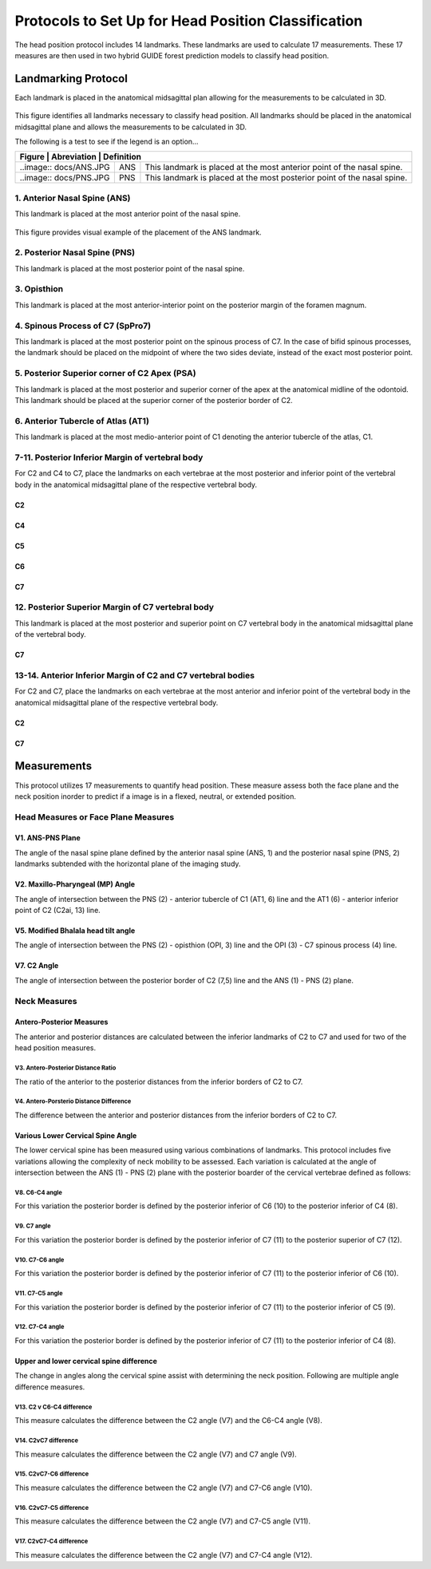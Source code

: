 
Protocols to Set Up for Head Position Classification
====================================================
The head position protocol includes 14 landmarks. These landmarks are used to calculate 17 measurements. These 17 measures are then used in two hybrid GUIDE forest prediction models to classify head position.


Landmarking Protocol
--------------------
Each landmark is placed in the anatomical midsagittal plan allowing for the measurements to be calculated in 3D.

.. figure:: docs/landmarkHP.PNGu
	:scale: 50%
	:alt: alternate text
	:figclass: align-center

	This figure identifies all landmarks necessary to classify head position. All landmarks should be placed in the anatomical midsagittal plane and allows the measurements to be calculated in 3D. 

	The following is a test to see if the legend is an option...

	+---------------------------------------------------------------------------------------------------------------------------+
	| Figure                    | Abreviation   | Definition                                                                    |
	+===========================+===============+===============================================================================+
	| ..image:: docs/ANS.JPG    | ANS           | This landmark is placed at the most anterior point of the nasal spine.        |
	+---------------------------+---------------+-------------------------------------------------------------------------------+
	| ..image:: docs/PNS.JPG    | PNS           | This landmark is placed at the most posterior point of the nasal spine.       |
	+---------------------------+---------------+-------------------------------------------------------------------------------+

1. Anterior Nasal Spine (ANS)
__________________________

This landmark is placed at the most anterior point of the nasal spine.

.. figure:: docs/ANS.JPG
	:scale: 50%
	:alt: alternate text
	:figclass: align-center
 
	This figure provides visual example of the placement of the ANS landmark.


2. Posterior Nasal Spine (PNS)
___________________________

This landmark is placed at the most posterior point of the nasal spine.

.. figure:: docs/PNS.JPG
     :scale: 50%
     :alt: alternate text
	:figclass: align-center 
	
	This figure provides visual example of the placement of the PNS landmark.


3. Opisthion
_________

This landmark is placed at the most anterior-interior point on the posterior margin of the foramen magnum.

.. figure:: docs/OPI.JPG
     :scale: 50%
     :alt: alternate text
	:figclass: align-center 

	This figure provides visual example of the placement of the OPI landmark.


4. Spinous Process of C7 (SpPro7)
______________________________

This landmark is placed at the most posterior point on the spinous process of C7. In the case of bifid spinous processes, the landmark should be placed on the midpoint of where the two sides deviate, instead of the exact most posterior point.

.. figure:: docs/SpPro7.JPG
      :scale: 50%
      :alt: alternate text
	:figclass: align-center

	This figure provides visual example of the placement of the SpPro7 landmark.


5. Posterior Superior corner of C2 Apex (PSA)
__________________________________________

This landmark is placed at the most posterior and superior corner of the apex at the anatomical midline of the odontoid. This landmark should be placed at the superior corner of the posterior border of C2.

.. figure:: docs/PSA.JPG
      :scale: 50%
      :alt: alternate text 
	:figclass: align-center

	This figure provides visual example of the placement of the PSA landmark.


6. Anterior Tubercle of Atlas (AT1)
________________________________

This landmark is placed at the most medio-anterior point of C1 denoting the anterior tubercle of the atlas, C1.

.. figure:: docs/AT1.JPG
      :scale: 50%
      :alt: alternate text 
	:figclass: align-center

	This figure provides visual example of the placement of the AT1 landmark.


7-11. Posterior Inferior Margin of vertebral body
___________________________________________

For C2 and C4 to C7, place the landmarks on each vertebrae at the most posterior and inferior point of the vertebral body in the anatomical midsagittal plane of the respective vertebral body.

C2
++
.. figure:: docs/C2pi.JPG
       :scale: 50%
       :alt: This figure provides visual example of the placement of the C2pi landmarks.

C4
++
.. figure:: docs/C4pi.JPG
	:scale: 50%
	:alt: This figure provides visual example of the placement of the C4pi landmark.
C5
++
.. figure:: docs/C5pi.JPG
	:scale: 50%
	:alt: This figure provides visual example of the placement of the C5pi landmark.

C6
++
.. figure:: docs/C6pi.JPG
	:scale: 50%
	:alt: This figure provides visual example of the placement of the C6pi landmark.

C7
++
.. figure:: docs/C7pi.JPG
	:scale: 50%
	:alt: This figure provides visual example of the placement of the C7pi landmark.


12. Posterior Superior Margin of C7 vertebral body
______________________________________________

This landmark is placed at the most posterior and superior point on C7 vertebral body in the anatomical midsagittal plane of the vertebral body.

C7
++
.. figure:: docs/C7ps.JPG
       :scale: 50%
       :alt: This figure provides visual example of the placement of the C7ps landmark.

13-14. Anterior Inferior Margin of C2 and C7 vertebral bodies
______________________________________________________

For C2 and C7, place the landmarks on each vertebrae at the most anterior and inferior point of the vertebral body in the anatomical midsagittal plane of the respective vertebral body.

C2
++
.. figure:: docs/C2ai.JPG
       :scale: 50%
       :alt: This figure provides visual example of the placement of the C2ai landmark.

C7
++
.. figure:: docs/C7ai.JPG
	:scale: 50%
	:alt: This figure provides visual example of the placement of the C7ai landmark.


Measurements
------------

This protocol utilizes 17 measurements to quantify head position.  These measure assess both the face plane and the neck position inorder to predict if a image is in a flexed, neutral, or extended position. 


Head Measures or Face Plane Measures
____________________________________

V1. ANS-PNS Plane
+++++++++++++

The angle of the nasal spine plane defined by the anterior nasal spine (ANS, 1) and the posterior nasal spine (PNS, 2) landmarks subtended with the horizontal plane of the imaging study.

.. figure:: docs/ANSPNS.PNG
       :scale: 50%
       :alt: This figure provides visual example of the ANS-PNS plane angle.


V2. Maxillo-Pharyngeal (MP) Angle
++++++++++++++++++++++++

The angle of intersection between the PNS (2) - anterior tubercle of C1 (AT1, 6) line and the AT1 (6) - anterior inferior point of C2 (C2ai, 13) line.

.. figure:: docs/MP.PNG
       :scale: 50%
       :alt: This figure provides visual example of the MP angle.


V5. Modified Bhalala head tilt angle
++++++++++++++++++++++++++++++++

The angle of intersection between the PNS (2) - opisthion (OPI, 3) line and the OPI (3) - C7 spinous process (4) line.

.. figure:: docs/Bhalala.PNG
        :scale: 50%
        :alt: This figure provides visual example of the modified Bhalala angle.

V7. C2 Angle
++++++++++++

The angle of intersection between the posterior border of C2 (7,5) line and the ANS (1) - PNS (2) plane.

.. figure:: docs/C2.PNG
	:scale: 50%
	:alt: This figure provides visual example of the C2 angle.



Neck Measures
_____________


Antero-Posterior Measures
+++++++++++++++++++++++++

The anterior and posterior distances are calculated between the inferior landmarks of C2 to C7 and used for two of the head position measures.

.. figure:: docs/APDist.PNG
       :scale: 50%
       :alt: This figure provides visual example of the Anterior and Posterior distances.

V3. Antero-Posterior Distance Ratio
~~~~~~~~~~~~~~~~~~~~~~~~~~~~~~~

The ratio of the anterior to the posterior distances from the inferior borders of C2 to C7.


V4. Antero-Porsterio Distance Difference
~~~~~~~~~~~~~~~~~~~~~~~~~~~~~~~~~~~~

The difference between the anterior and posterior distances from the inferior borders of C2 to C7.


Various Lower Cervical Spine Angle
++++++++++++++++++++++++++++++++++

The lower cervical spine has been measured using various combinations of landmarks.  This protocol includes five variations allowing the complexity of neck mobility to be assessed. Each variation is calculated at the angle of intersection between the ANS (1) - PNS (2) plane with the posterior boarder of the cervical vertebrae defined as follows:

V8. C6-C4 angle
~~~~~~~~~~~~~~~~
For this variation the posterior border is defined by the posterior inferior of C6 (10) to the posterior inferior of C4 (8).

.. figure:: docs/C64i.PNG
	:scale: 50%
	:alt: This figure provides visual example of the C7pi to C6pi angle.

V9. C7 angle
~~~~~~~~~~~~~~~~~~~~~~~~~~~~~~~~~~~~~~~~~~~~~~

For this variation the posterior border is defined by the posterior inferior of C7 (11) to the posterior superior of C7 (12).

.. figure:: docs/C7PS.PNG
	:scale: 50%
	:alt: This figure provides visual example of the C7 PI-PS angle.


V10. C7-C6 angle
~~~~~~~~~~~~~~~~~~~~~~~~~~~
For this variation the posterior border is defined by the posterior inferior of C7 (11) to the posterior inferior of C6 (10).

.. figure:: docs/C76i.PNG
	:scale: 50%
	:alt: This figure provides visual example of the C7pi to C6pi angle.


V11. C7-C5 angle
~~~~~~~~~~~~~~~~~~~~~~~~~~~
For this variation the posterior border is defined by the posterior inferior of C7 (11) to the posterior inferior of C5 (9).

.. figure:: docs/C75i.PNG
        :scale: 50%
        :alt: This figure provides visual example of the C7pi to C5pi angle.


V12. C7-C4 angle
~~~~~~~~~~~~~~~~~~~~~~~~~~~
For this variation the posterior border is defined by the posterior inferior of C7 (11) to the posterior inferior of C4 (8).

.. figure:: docs/C74i.PNG
        :scale: 50%
        :alt: This figure provides visual example of the C7pi to C6pi angle.



Upper and lower cervical spine difference
+++++++++++++++++++++++++++++++++++++++++


The change in angles along the cervical spine assist with determining the neck position.  Following are multiple angle difference measures.

V13. C2 v C6-C4 difference
~~~~~~~~~~~~~~~~~~~~~~~~~~
This measure calculates the difference between the C2 angle (V7) and the C6-C4 angle (V8).

V14. C2vC7 difference
~~~~~~~~~~~~~~~~~~~~~

This measure calculates the difference between the C2 angle (V7) and C7 angle (V9).


V15. C2vC7-C6 difference
~~~~~~~~~~~~~~~~~~~~~~~~

This measure calculates the difference between the C2 angle (V7) and C7-C6 angle (V10).


V16. C2vC7-C5 difference
~~~~~~~~~~~~~~~~~~~~~~~~

This measure calculates the difference between the C2 angle (V7) and C7-C5 angle (V11).


V17. C2vC7-C4 difference
~~~~~~~~~~~~~~~~~~~~~~~~

This measure calculates the difference between the C2 angle (V7) and C7-C4 angle (V12).




